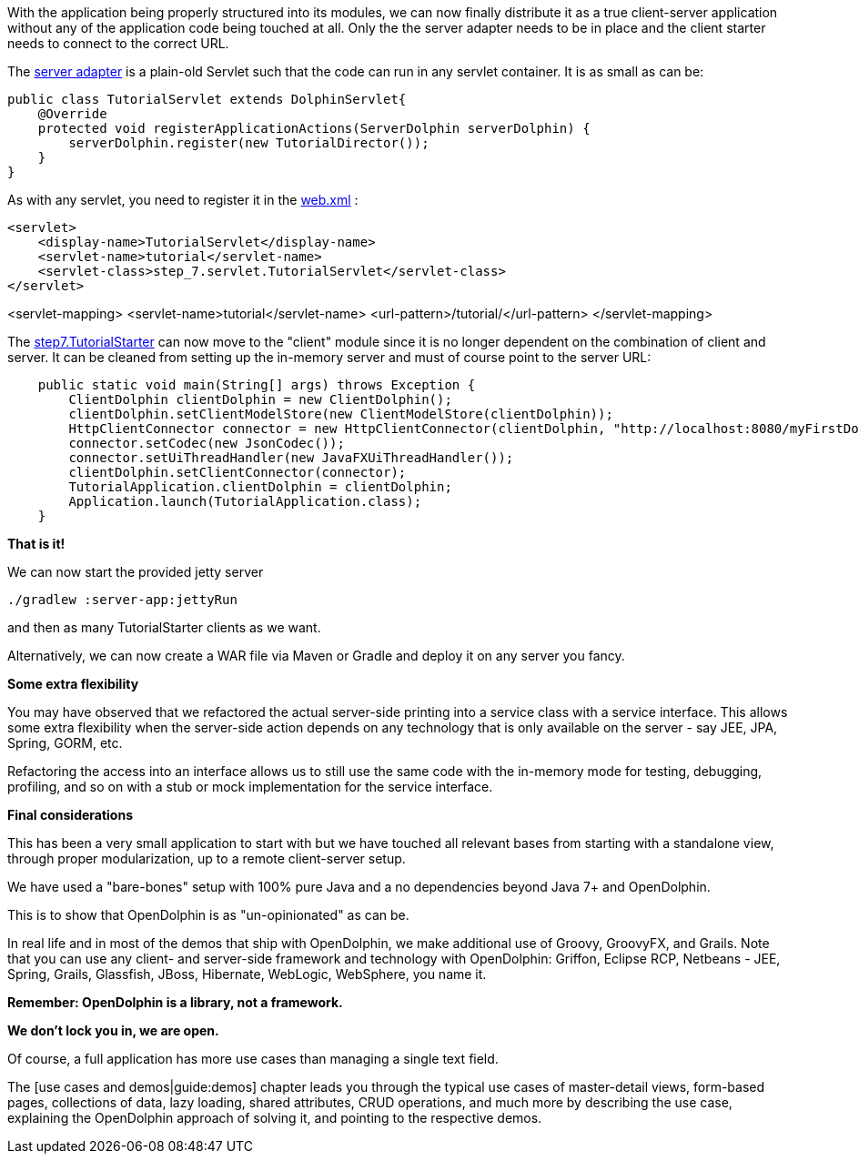 With the application being properly structured into its modules, we can now finally distribute it as a
true client-server application without any of the application code being touched at all.
Only the the server adapter needs to be in place and the client starter needs to
connect to the correct URL.

The link:https://github.com/canoo/DolphinJumpStart/blob/master/server/src/main/java/step_7/servlet/TutorialServlet.java[server adapter]
is a plain-old Servlet such that the code can run in any servlet container. It is as small as can be:

// TODO  Selecting parts of a document to include content from URI by tagged regions
// -a allow-uri-read, :allow-uri-read: :safe: unsafe

[source,java]
public class TutorialServlet extends DolphinServlet{
    @Override
    protected void registerApplicationActions(ServerDolphin serverDolphin) {
        serverDolphin.register(new TutorialDirector());
    }
}

As with any servlet, you need to register it in the
link:https://github.com/canoo/DolphinJumpStart/blob/master/server-app/src/main/webapp/WEB-INF/web.xml[web.xml] :

// TODO  Selecting parts of a document to include content from URI by tagged regions
// -a allow-uri-read, :allow-uri-read: :safe: unsafe

[source,xml]
<servlet>
    <display-name>TutorialServlet</display-name>
    <servlet-name>tutorial</servlet-name>
    <servlet-class>step_7.servlet.TutorialServlet</servlet-class>
</servlet>

<servlet-mapping>
    <servlet-name>tutorial</servlet-name>
    <url-pattern>/tutorial/</url-pattern>
</servlet-mapping>

The
link:https://github.com/canoo/DolphinJumpStart/blob/master/client/src/main/java/step_7/TutorialStarter.java[step7.TutorialStarter]
can now move to the "client" module since it is no longer dependent on the combination of client and server.
It can be cleaned from setting up the in-memory server and must of course point to the server URL:

// TODO  Selecting parts of a document to include content from URI by tagged regions
// -a allow-uri-read, :allow-uri-read: :safe: unsafe

[source,java]
    public static void main(String[] args) throws Exception {
        ClientDolphin clientDolphin = new ClientDolphin();
        clientDolphin.setClientModelStore(new ClientModelStore(clientDolphin));
        HttpClientConnector connector = new HttpClientConnector(clientDolphin, "http://localhost:8080/myFirstDolphin/tutorial/");
        connector.setCodec(new JsonCodec());
        connector.setUiThreadHandler(new JavaFXUiThreadHandler());
        clientDolphin.setClientConnector(connector);
        TutorialApplication.clientDolphin = clientDolphin;
        Application.launch(TutorialApplication.class);
    }


*That is it!*

We can now start the provided jetty server
// TODO  Selecting parts of a document to include content from URI by tagged regions
// -a allow-uri-read, :allow-uri-read: :safe: unsafe

[source]
----
./gradlew :server-app:jettyRun
----
and then as many TutorialStarter clients as we want.

Alternatively, we can now create a WAR file via Maven or Gradle and deploy it on any server you fancy.

*Some extra flexibility*

You may have observed that we refactored the actual server-side printing into a service class with
a service interface. This allows some extra flexibility when the server-side action depends on any
technology that is only available on the server - say JEE, JPA, Spring, GORM, etc.

Refactoring the access into an interface allows us to still use the same code
with the in-memory mode for testing, debugging, profiling, and so on with a
stub or mock implementation for the service interface.

*Final considerations*

This has been a very small application to start with but we have touched all relevant bases from
starting with a standalone view, through proper modularization, up to a remote client-server setup.

We have used a "bare-bones" setup with 100% pure Java and a no dependencies beyond Java 7+
and OpenDolphin.

This is to show that OpenDolphin is as "un-opinionated" as can be.

In real life and in most of the demos that ship with OpenDolphin, we make additional use of
Groovy, GroovyFX, and Grails. Note that you can use any client- and server-side framework
and technology
with OpenDolphin: Griffon, Eclipse RCP, Netbeans - JEE, Spring, Grails, Glassfish, JBoss, Hibernate,
WebLogic, WebSphere, you name it.

*Remember: OpenDolphin is a library, not a framework.*

*We don't lock you in, we are open.*

Of course, a full application has more use cases than managing a single text field.

// TODO include when this part is done
The [use cases and demos|guide:demos] chapter leads you through the typical use cases of
master-detail views, form-based pages, collections of data, lazy loading, shared attributes,
CRUD operations, and much more by describing the use case, explaining the
OpenDolphin approach of solving it, and pointing to the respective demos.
